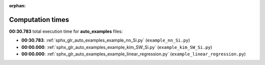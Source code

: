 
:orphan:

.. _sphx_glr_auto_examples_sg_execution_times:

Computation times
=================
**00:30.783** total execution time for **auto_examples** files:

- **00:30.783**: :ref:`sphx_glr_auto_examples_example_nn_Si.py` (``example_nn_Si.py``)
- **00:00.000**: :ref:`sphx_glr_auto_examples_example_kim_SW_Si.py` (``example_kim_SW_Si.py``)
- **00:00.000**: :ref:`sphx_glr_auto_examples_example_linear_regression.py` (``example_linear_regression.py``)
